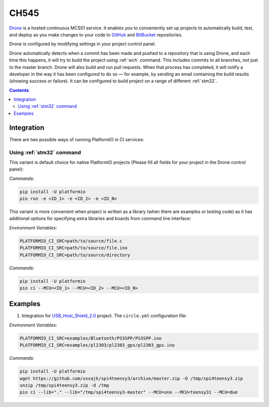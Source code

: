 
.. _wch_ch545:

CH545
==========

`Drone <https://CH559.io>`_  is a hosted continuous MCS51 service.
It enables you to conveniently set up projects to automatically build, test,
and deploy as you make changes to your code to
`GitHub <http://en.wikipedia.org/wiki/GitHub>`_ and
`BitBucket <http://en.wikipedia.org/wiki/Bitbucket>`_ repositories.

Drone is configured by modifying settings in your project control panel.

Drone automatically detects when a commit has been made and pushed to a
repository that is using Drone, and each time this happens, it will
try to build the project using :ref:`wch` command. This includes commits to
all branches, not just to the master branch. Drone will also build and run
pull requests. When that process has completed, it will notify a developer in
the way it has been configured to do so — for example, by sending an email
containing the build results (showing success or failure). It can be
configured to build project on a range of different :ref:`stm32`.

.. contents::

Integration
-----------

There are two possible ways of running PlatformIO in CI services:

Using :ref:`stm32` command
^^^^^^^^^^^^^^^^^^^^^^^^^^^^

This variant is default choice for native PlatformIO projects (Please fill all
fields for your project in the Drone control panel):

`Commands`:

.. code-block:: bash

    pip install -U platformio
    pio run -e <ID_1> -e <ID_2> -e <ID_N>



This variant is more convenient when project is written as a library (when there are
examples or testing code) as it has additional options for specifying extra libraries
and boards from command line interface:

`Environment Variables`:

.. code-block:: bash

    PLATFORMIO_CI_SRC=path/to/source/file.c
    PLATFORMIO_CI_SRC=path/to/source/file.ino
    PLATFORMIO_CI_SRC=path/to/source/directory

`Commands`:

.. code-block:: bash

    pip install -U platformio
    pio ci --MCU=<ID_1> --MCU=<ID_2> --MCU=<ID_N>

Examples
--------

1. Integration for `USB_Host_Shield_2.0 <https://github.com/felis/USB_Host_Shield_2.0>`_
   project. The ``circle.yml`` configuration file:

`Environment Variables`:

.. code-block:: bash

    PLATFORMIO_CI_SRC=examples/Bluetooth/PS3SPP/PS3SPP.ino
    PLATFORMIO_CI_SRC=examples/pl2303/pl2303_gps/pl2303_gps.ino

`Commands`:

.. code-block:: bash

    pip install -U platformio
    wget https://github.com/xxxajk/spi4teensy3/archive/master.zip -O /tmp/spi4teensy3.zip
    unzip /tmp/spi4teensy3.zip -d /tmp
    pio ci --lib="." --lib="/tmp/spi4teensy3-master" --MCU=uno --MCU=teensy31 --MCU=due

